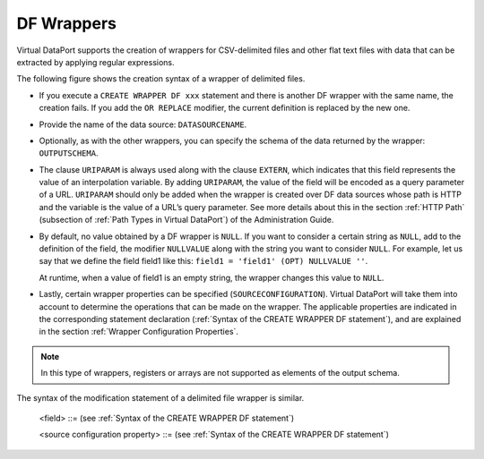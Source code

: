 ===========
DF Wrappers
===========

Virtual DataPort supports the creation of wrappers for CSV-delimited
files and other flat text files with data that can be extracted by
applying regular expressions.

The following figure shows the creation syntax of a wrapper of delimited
files.



.. code-block:: bnf
   :caption: Syntax of the CREATE WRAPPER DF statement
   :name: Syntax of the CREATE WRAPPER DF statement

   CREATE [ OR REPLACE ] WRAPPER DF <name:identifier>
       [ FOLDER = <literal> ]
       DATASOURCENAME = <name:identifier>
       [ TUPLEROOT <XML node or path:literal> ]
       [ OUTPUTSCHEMA ( <field> [, <field> ]* ) ]
       [ SOURCECONFIGURATION ( [ <source configuration property>
                               [, <source configuration property> ]* ] ) ]
   
   <field> ::=
         <name:identifier> [ = <mapping:literal> ] [ : <type:literal> ]
           [ ( { OBL | OPT } ) ]
           [ ( DEFAULTVALUE <literal> ) ]
           [ EXTERN ]
           [ <inline constraints> ]*
       | <name:identifier> [ = <mapping:literal> ] : 
           ARRAY OF ( <register field> )
           [ ( DEFAULTVALUE <literal> ) ]
           [ <inline constraints> ]*
       | <name:register field>
   
   <register field> ::=
       <name:identifier> [ = <mapping:literal> ] :
           REGISTER OF ( <field> [, <field> ]* )
             [ ( DEFAULTVALUE <literal> ) ]
             [ <inline constraints> ]*
   
   <inline constraint> ::=
         [ NOT ] NULL
       | [ NOT ] UPDATEABLE
       | { SORTABLE [ ASC | DESC ] | NOT SORTABLE }
       | NULLVALUE <literal>
       | URIPARAM
   <source configuration property> ::=
       DATAINORDERFIELDSLIST = { DEFAULT | ( <name:identifier> { ASC | DESC }
                                       [, <name:identifier> { ASC | DESC } ]* ) }

-  If you execute a ``CREATE WRAPPER DF xxx`` statement and there is
   another DF wrapper with the same name, the creation fails. If you add
   the ``OR REPLACE`` modifier, the current definition is replaced by
   the new one.
-  Provide the name of the data source: ``DATASOURCENAME``.
-  Optionally, as with the other wrappers, you can specify the schema of
   the data returned by the wrapper: ``OUTPUTSCHEMA``.
-  The clause ``URIPARAM`` is always used along with the clause
   ``EXTERN``, which indicates that this field represents the value of
   an interpolation variable. By adding ``URIPARAM``, the value of the
   field will be encoded as a query parameter of a URL. ``URIPARAM``
   should only be added when the wrapper is created over DF data sources
   whose path is HTTP and the variable is the value of a URL’s query
   parameter. See more details about this in the section :ref:`HTTP Path`
   (subsection of :ref:`Path Types in Virtual DataPort`) of the
   Administration Guide.
-  By default, no value obtained by a DF wrapper is ``NULL``. If you
   want to consider a certain string as ``NULL``, add to the definition
   of the field, the modifier ``NULLVALUE`` along with the string you
   want to consider ``NULL``.
   For example, let us say that we define the field field1 like this:
   ``field1 = 'field1' (OPT) NULLVALUE ''``.
   
   At runtime, when a value of field1 is an empty string, the wrapper
   changes this value to ``NULL``.
-  Lastly, certain wrapper properties can be specified
   (``SOURCECONFIGURATION``). Virtual DataPort will take them into account to
   determine the operations that can be made on the wrapper. The
   applicable properties are indicated in the corresponding statement
   declaration (:ref:`Syntax of the CREATE WRAPPER DF statement`), and
   are explained in the section :ref:`Wrapper Configuration Properties`.

.. note:: In this type of wrappers, registers or arrays are not
   supported as elements of the output schema.

The syntax of the modification statement of a delimited file wrapper is
similar.



.. code-block:: bnf
   :caption: Syntax of the ALTER WRAPPER DF statement
   :name: Syntax of the ALTER WRAPPER DF statement

   ALTER WRAPPER DF <name:identifier>
       [ DATASOURCENAME = <name:identifier> ]
       [ OUTPUTSCHEMA ( <field> [, <field> ]* ) ]
       [ SOURCECONFIGURATION ( [ <source configuration property>
       [, <source configuration property> ]* ] ) ]

.. 

   <field> ::= (see :ref:`Syntax of the CREATE WRAPPER DF statement`)

   <source configuration property> ::= (see :ref:`Syntax of the CREATE WRAPPER DF statement`)

